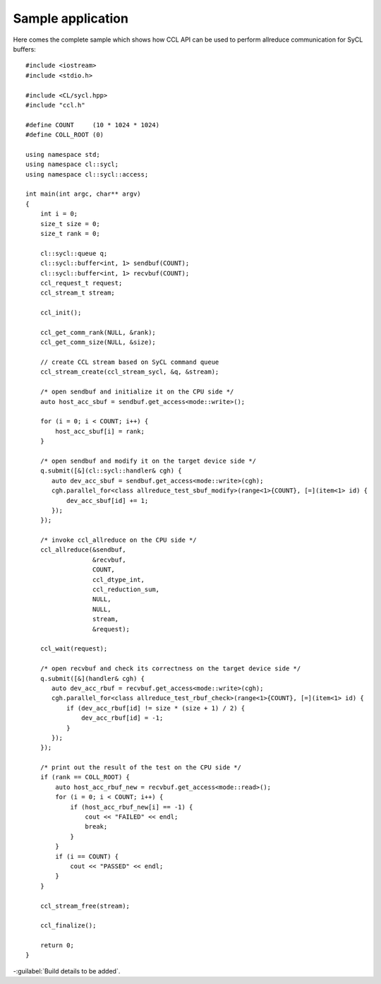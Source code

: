 Sample application
=========================

Here comes the complete sample which shows how CCL API can be used to perform allreduce communication for SyCL buffers: 

::

    #include <iostream>
    #include <stdio.h>

    #include <CL/sycl.hpp>
    #include "ccl.h"

    #define COUNT     (10 * 1024 * 1024)
    #define COLL_ROOT (0)

    using namespace std;
    using namespace cl::sycl;
    using namespace cl::sycl::access;

    int main(int argc, char** argv)
    {
        int i = 0;
        size_t size = 0;
        size_t rank = 0;

        cl::sycl::queue q;
        cl::sycl::buffer<int, 1> sendbuf(COUNT);
        cl::sycl::buffer<int, 1> recvbuf(COUNT);
        ccl_request_t request;
        ccl_stream_t stream;

        ccl_init();

        ccl_get_comm_rank(NULL, &rank);
        ccl_get_comm_size(NULL, &size);

        // create CCL stream based on SyCL command queue
        ccl_stream_create(ccl_stream_sycl, &q, &stream);

        /* open sendbuf and initialize it on the CPU side */
        auto host_acc_sbuf = sendbuf.get_access<mode::write>();

        for (i = 0; i < COUNT; i++) {
            host_acc_sbuf[i] = rank;
        }

        /* open sendbuf and modify it on the target device side */
        q.submit([&](cl::sycl::handler& cgh) {
           auto dev_acc_sbuf = sendbuf.get_access<mode::write>(cgh);
           cgh.parallel_for<class allreduce_test_sbuf_modify>(range<1>{COUNT}, [=](item<1> id) {
               dev_acc_sbuf[id] += 1;
           });
        });

        /* invoke ccl_allreduce on the CPU side */
        ccl_allreduce(&sendbuf,
                      &recvbuf,
                      COUNT,
                      ccl_dtype_int,
                      ccl_reduction_sum,
                      NULL,
                      NULL,
                      stream,
                      &request);

        ccl_wait(request);

        /* open recvbuf and check its correctness on the target device side */
        q.submit([&](handler& cgh) {
           auto dev_acc_rbuf = recvbuf.get_access<mode::write>(cgh);
           cgh.parallel_for<class allreduce_test_rbuf_check>(range<1>{COUNT}, [=](item<1> id) {
               if (dev_acc_rbuf[id] != size * (size + 1) / 2) {
                   dev_acc_rbuf[id] = -1;
               }
           });
        });

        /* print out the result of the test on the CPU side */
        if (rank == COLL_ROOT) {
            auto host_acc_rbuf_new = recvbuf.get_access<mode::read>();
            for (i = 0; i < COUNT; i++) {
                if (host_acc_rbuf_new[i] == -1) {
                    cout << "FAILED" << endl;
                    break;
                }
            }
            if (i == COUNT) {
                cout << "PASSED" << endl;
            }
        }

        ccl_stream_free(stream);

        ccl_finalize();

        return 0;
    }

-:guilabel:`Build details to be added`.
